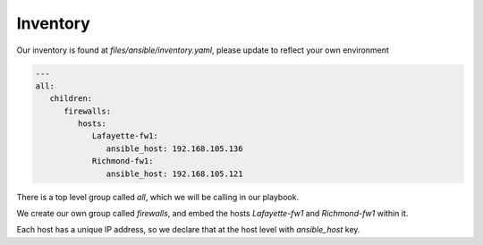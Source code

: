 =========
Inventory
=========

Our inventory is found at `files/ansible/inventory.yaml`, please update to reflect your own environment

.. code-block:: yaml

      ---
      all:
         children:
            firewalls:
               hosts:
                  Lafayette-fw1:
                     ansible_host: 192.168.105.136
                  Richmond-fw1:
                     ansible_host: 192.168.105.121

There is a top level group called `all`, which we will be calling in our playbook.

We create our own group called `firewalls`, and embed the hosts `Lafayette-fw1` and `Richmond-fw1` within it.

Each host has a unique IP address, so we declare that at the host level with `ansible_host` key.